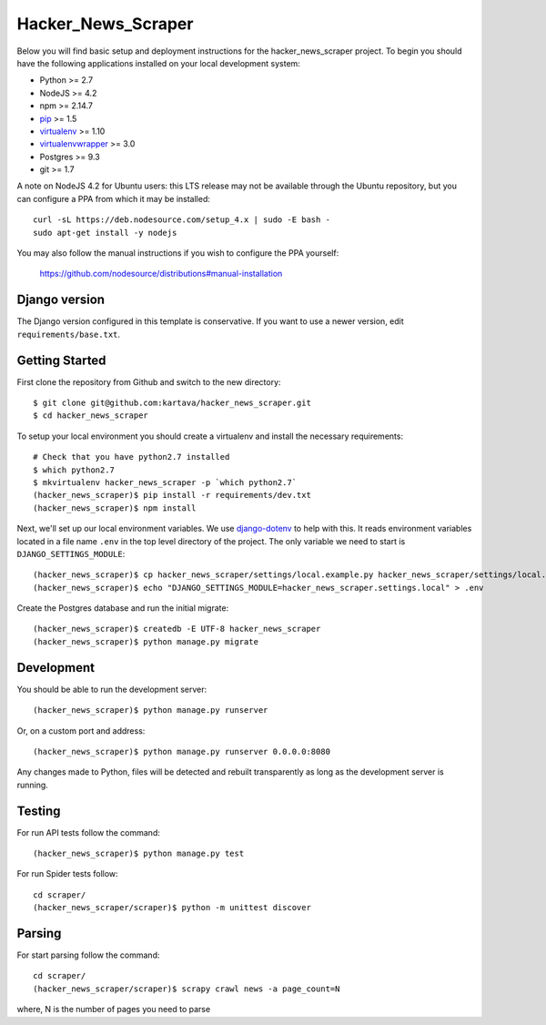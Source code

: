 
Hacker_News_Scraper
========================

Below you will find basic setup and deployment instructions for the hacker_news_scraper
project. To begin you should have the following applications installed on your
local development system:

- Python >= 2.7
- NodeJS >= 4.2
- npm >= 2.14.7
- `pip <http://www.pip-installer.org/>`_ >= 1.5
- `virtualenv <http://www.virtualenv.org/>`_ >= 1.10
- `virtualenvwrapper <http://pypi.python.org/pypi/virtualenvwrapper>`_ >= 3.0
- Postgres >= 9.3
- git >= 1.7

A note on NodeJS 4.2 for Ubuntu users: this LTS release may not be available through the
Ubuntu repository, but you can configure a PPA from which it may be installed::

    curl -sL https://deb.nodesource.com/setup_4.x | sudo -E bash -
    sudo apt-get install -y nodejs

You may also follow the manual instructions if you wish to configure the PPA yourself:

    https://github.com/nodesource/distributions#manual-installation

Django version
------------------------

The Django version configured in this template is conservative. If you want to
use a newer version, edit ``requirements/base.txt``.

Getting Started
------------------------

First clone the repository from Github and switch to the new directory::

    $ git clone git@github.com:kartava/hacker_news_scraper.git
    $ cd hacker_news_scraper

To setup your local environment you should create a virtualenv and install the
necessary requirements::

    # Check that you have python2.7 installed
    $ which python2.7
    $ mkvirtualenv hacker_news_scraper -p `which python2.7`
    (hacker_news_scraper)$ pip install -r requirements/dev.txt
    (hacker_news_scraper)$ npm install

Next, we'll set up our local environment variables. We use `django-dotenv
<https://github.com/jpadilla/django-dotenv>`_ to help with this. It reads environment variables
located in a file name ``.env`` in the top level directory of the project. The only variable we need
to start is ``DJANGO_SETTINGS_MODULE``::

    (hacker_news_scraper)$ cp hacker_news_scraper/settings/local.example.py hacker_news_scraper/settings/local.py
    (hacker_news_scraper)$ echo "DJANGO_SETTINGS_MODULE=hacker_news_scraper.settings.local" > .env

Create the Postgres database and run the initial migrate::

    (hacker_news_scraper)$ createdb -E UTF-8 hacker_news_scraper
    (hacker_news_scraper)$ python manage.py migrate


Development
-----------

You should be able to run the development server::

    (hacker_news_scraper)$ python manage.py runserver

Or, on a custom port and address::

    (hacker_news_scraper)$ python manage.py runserver 0.0.0.0:8080

Any changes made to Python, files will be detected and rebuilt transparently as
long as the development server is running.


Testing
-------

For run API tests follow the command::

    (hacker_news_scraper)$ python manage.py test

For run Spider tests follow::

    cd scraper/
    (hacker_news_scraper/scraper)$ python -m unittest discover
    
    
Parsing
-------

For start parsing follow the command::

    cd scraper/
    (hacker_news_scraper/scraper)$ scrapy crawl news -a page_count=N
where, N is the number of pages you need to parse

